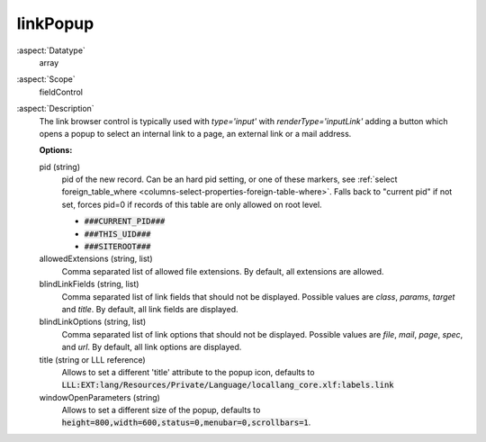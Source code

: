 linkPopup
^^^^^^^^^

:aspect:`Datatype`
    array

:aspect:`Scope`
    fieldControl

:aspect:`Description`
    The link browser control is typically used with `type='input'` with `renderType='inputLink'` adding a button
    which opens a popup to select an internal link to a page, an external link or a mail address.

    **Options:**

    pid (string)
      pid of the new record. Can be an hard pid setting, or one of these markers, see
      :ref:`select foreign_table_where <columns-select-properties-foreign-table-where>`.
      Falls back to "current pid" if not set, forces pid=0 if records of this table are only
      allowed on root level.

      - :code:`###CURRENT_PID###`
      - :code:`###THIS_UID###`
      - :code:`###SITEROOT###`

    allowedExtensions (string, list)
      Comma separated list of allowed file extensions. By default, all extensions are allowed.

    blindLinkFields (string, list)
      Comma separated list of link fields that should not be displayed. Possible values are
      `class`, `params`, `target` and `title`. By default, all link fields are displayed.

    blindLinkOptions (string, list)
      Comma separated list of link options that should not be displayed. Possible values are
      `file`, `mail`, `page`, `spec`, and `url`. By default, all link options are displayed.

    title (string or LLL reference)
      Allows to set a different 'title' attribute to the popup icon, defaults
      to :code:`LLL:EXT:lang/Resources/Private/Language/locallang_core.xlf:labels.link`

    windowOpenParameters (string)
      Allows to set a different size of the popup, defaults
      to :code:`height=800,width=600,status=0,menubar=0,scrollbars=1`.
